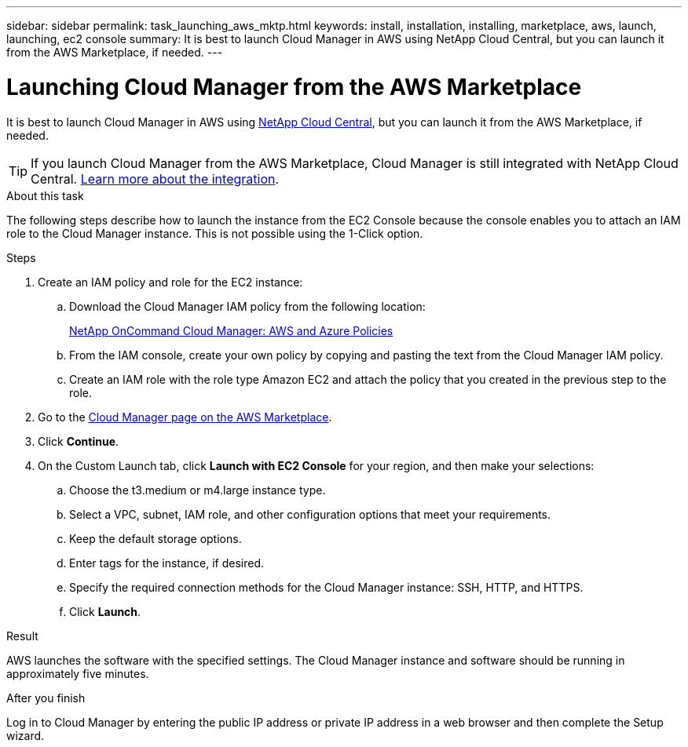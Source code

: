 ---
sidebar: sidebar
permalink: task_launching_aws_mktp.html
keywords: install, installation, installing, marketplace, aws, launch, launching, ec2 console
summary: It is best to launch Cloud Manager in AWS using NetApp Cloud Central, but you can launch it from the AWS Marketplace, if needed.
---

= Launching Cloud Manager from the AWS Marketplace
:hardbreaks:
:nofooter:
:icons: font
:linkattrs:
:imagesdir: ./media/

[.lead]

It is best to launch Cloud Manager in AWS using https://cloud.netapp.com[NetApp Cloud Central^], but you can launch it from the AWS Marketplace, if needed.

TIP: If you launch Cloud Manager from the AWS Marketplace, Cloud Manager is still integrated with NetApp Cloud Central. link:concept_cloud_central.html[Learn more about the integration].

.About this task

The following steps describe how to launch the instance from the EC2 Console because the console enables you to attach an IAM role to the Cloud Manager instance. This is not possible using the 1-Click option.

.Steps

. Create an IAM policy and role for the EC2 instance:

.. Download the Cloud Manager IAM policy from the following location:
+
https://mysupport.netapp.com/cloudontap/iampolicies[NetApp OnCommand Cloud Manager: AWS and Azure Policies^]

.. From the IAM console, create your own policy by copying and pasting the text from the Cloud Manager IAM policy.

.. Create an IAM role with the role type Amazon EC2 and attach the policy that you created in the previous step to the role.

. Go to the https://aws.amazon.com/marketplace/pp/B018REK8QG[Cloud Manager page on the AWS Marketplace^].

. Click *Continue*.

. On the Custom Launch tab, click *Launch with EC2 Console* for your region, and then make your selections:

.. Choose the t3.medium or m4.large instance type.

.. Select a VPC, subnet, IAM role, and other configuration options that meet your requirements.

.. Keep the default storage options.

.. Enter tags for the instance, if desired.

.. Specify the required connection methods for the Cloud Manager instance: SSH, HTTP, and HTTPS.

.. Click *Launch*.

.Result

AWS launches the software with the specified settings. The Cloud Manager instance and software should be running in approximately five minutes.

.After you finish

Log in to Cloud Manager by entering the public IP address or private IP address in a web browser and then complete the Setup wizard.
